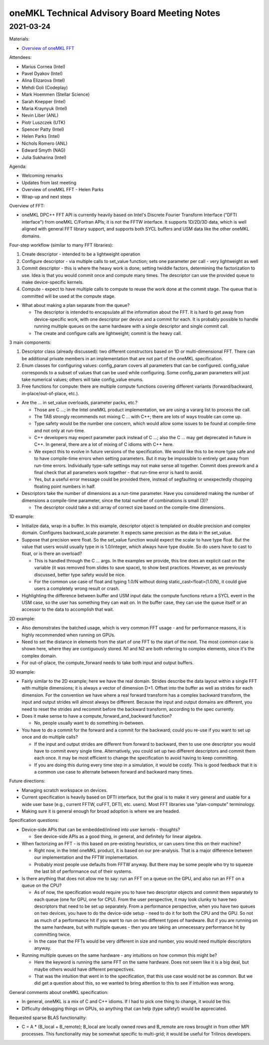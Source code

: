 =============================================
oneMKL Technical Advisory Board Meeting Notes
=============================================

2021-03-24
==========

Materials:

* `Overview of oneMKL FFT <../presentations/2021-03-24_Slides.pdf>`__

Attendees:

* Marius Cornea (Intel)
* Pavel Dyakov (Intel)
* Alina Elizarova (Intel)
* Mehdi Goli (Codeplay)
* Mark Hoemmen (Stellar Science)
* Sarah Knepper (Intel)
* Maria Kraynyuk (Intel)
* Nevin Liber (ANL)
* Piotr Luszczek (UTK)
* Spencer Patty (Intel)
* Helen Parks (Intel)
* Nichols Romero (ANL)
* Edward Smyth (NAG)
* Julia Sukharina (Intel)

Agenda:

* Welcoming remarks
* Updates from last meeting
* Overview of oneMKL FFT - Helen Parks
* Wrap-up and next steps

Overview of FFT:

* oneMKL DPC++ FFT API is currently heavily based on Intel's Discrete Fourier Transform Interface ("DFTI interface") from oneMKL C/Fortran APIs; it is not the FFTW interface. It supports 1D/2D/3D data, which is well aligned with general FFT library support, and supports both SYCL buffers and USM data like the other oneMKL domains.

Four-step workflow (similar to many FFT libraries):

1. Create descriptor - intended to be a lightweight operation
2. Configure descriptor - via multiple calls to set_value function; sets one parameter per call - very lightweight as well
3. Commit descriptor - this is where the heavy work is done; setting twiddle factors, determining the factorization to use. Idea is that you would commit once and compute many times. The descriptor can use the provided queue to make device-specific kernels.
4. Compute - expect to have multiple calls to compute to reuse the work done at the commit stage. The queue that is committed will be used at the compute stage.

* What about making a plan separate from the queue?

  * The descriptor is intended to encapsulate all the information about the FFT. It is hard to get away from device-specific work, with one descriptor per device and a commit for each. It is probably possible to handle running multiple queues on the same hardware with a single descriptor and single commit call.
  * The create and configure calls are lightweight; commit is the heavy call.

3 main components:

1. Descriptor class (already discussed): two different constructors based on 1D or multi-dimensional FFT. There can be additional private members in an implementation that are not part of the oneMKL specification.
2. Enum classes for configuring values: config_param covers all parameters that can be configured. config_value corresponds to a subset of values that can be used while configuring. Some config_param parameters will just take numerical values; others will take config_value enums.
3. Free functions for compute: there are multiple compute functions covering different variants (forward/backward, in-place/out-of-place, etc.).

* Are the … in set_value overloads, parameter packs, etc.?

  * Those are C …; in the Intel oneMKL product implementation, we are using a vararg list to process the call.
  * The TAB strongly recommends not mixing C … with C++; there are lots of ways trouble can come up.
  * Type safety would be the number one concern, which would allow some issues to be found at compile-time and not only at run-time.
  * C++ developers may expect parameter pack instead of C …; also the C … may get deprecated in future in C++.  In general, there are a lot of mixing of C idioms with C++ here.
  * We expect this to evolve in future versions of the specification. We would like this to be more type safe and to have compile-time errors when setting parameters. But it may be impossible to entirely get away from run-time errors. Individually type-safe settings may not make sense all together. Commit does prework and a final check that all parameters work together - that run-time error is hard to avoid.
  * Yes, but a useful error message could be provided there, instead of segfaulting or unexpectedly chopping floating point numbers in half.

* Descriptors take the number of dimensions as a run-time parameter. Have you considered making the number of dimensions a compile-time parameter, since the total number of combinations is small (3)?

  * The descriptor could take a std::array of correct size based on the compile-time dimensions.

1D example:

* Initialize data, wrap in a buffer. In this example, descriptor object is templated on double precision and complex domain. Configures backward_scale parameter. It expects same precision as the data in the set_value.

* Suppose that precision were float. So the set_value function would expect the scalar to have type float. But the value that users would usually type in is 1.0/integer, which always have type double. So do users have to cast to float, or is there an overload?

  * This is handled through the C … args. In the examples we provide, this line does an explicit cast on the variable (it was removed from slides to save space), to show best practices. However, as we previously discussed, better type safety would be nice.
  * For the common use case of float and typing 1.0/N without doing static_cast<float>(1.0/N), it could give users a completely wrong result or crash.

* Highlighting the difference between buffer and USM input data: the compute functions return a SYCL event in the USM case, so the user has something they can wait on. In the buffer case, they can use the queue itself or an accessor to the data to accomplish that wait.

2D example:

* Also demonstrates the batched usage, which is very common FFT usage - and for performance reasons, it is highly recommended when running on GPUs.
* Need to set the distance in elements from the start of one FFT to the start of the next. The most common case is shown here, where they are contiguously stored. N1 and N2 are both referring to complex elements, since it's the complex domain.
* For out-of-place, the compute_forward needs to take both input and output buffers.

3D example:

* Fairly similar to the 2D example; here we have the real domain. Strides describe the data layout within a single FFT with multiple dimensions; it is always a vector of dimension D+1. Offset into the buffer as well as strides for each dimension. For the convention we have where a real forward transform has a complex backward transform, the input and output strides will almost always be different.  Because the input and output domains are different, you need to reset the strides and recommit before the backward transform, according to the spec currently.

* Does it make sense to have a compute_forward_and_backward function?

  * No, people usually want to do something in-between.

* You have to do a commit for the forward and a commit for the backward; could you re-use if you want to set up once and do multiple calls?

  * If the input and output strides are different from forward to backward, then to use one descriptor you would have to commit every single time. Alternatively, you could set up two different descriptors and commit them each once. It may be most efficient to change the specification to avoid having to keep committing.
  * If you are doing this during every time step in a simulation, it would be costly. This is good feedback that it is a common use case to alternate between forward and backward many times.

Future directions:

* Managing scratch workspace on devices.
* Current specification is heavily based on DFTI interface, but the goal is to make it very general and usable for a wide user base (e.g., current FFTW, cuFFT, DFTI, etc. users). Most FFT libraries use "plan-compute" terminology.
* Making sure it is general enough for broad adoption is where we are headed.

Specification questions:

* Device-side APIs that can be embedded/inlined into user kernels - thoughts?

  * See device-side APIs as a good thing, in general, and definitely for linear algebra.

* When factorizing an FFT - is this based on pre-existing heuristics, or can users time this on their machine?

  * Right now, in the Intel oneMKL product, it is based on our pre-analysis. That is a major difference between our implementation and the FFTW implementation.
  * Probably most people use defaults from FFTW anyway. But there may be some people who try to squeeze the last bit of performance out of their systems.

* Is there anything that does not allow me to say: run an FFT on a queue on the GPU, and also run an FFT on a queue on the CPU?

  * As of now, the specification would require you to have two descriptor objects and commit them separately to each queue (one for GPU, one for CPU). From the user perspective, it may look clunky to have two descriptors that need to be set up separately. From a performance perspective, when you have two queues on two devices, you have to do the device-side setup - need to do it for both the CPU and the GPU. So not as much of a performance hit if you want to run on two different types of hardware. But if you are running on the same hardware, but with multiple queues - then you are taking an unnecessary performance hit by committing twice.
  * In the case that the FFTs would be very different in size and number, you would need multiple descriptors anyway.

* Running multiple queues on the same hardware - any intuitions on how common this might be?

  * Here the keyword is running the same FFT on the same hardware. Does not seem like it is a big deal, but maybe others would have different perspectives.
  * That was the intuition that went in to the specification, that this use case would not be as common. But we did get a question about this, so we wanted to bring attention to this to see if intuition was wrong.

General comments about oneMKL specification:

* In general, oneMKL is a mix of C and C++ idioms. If I had to pick one thing to change, it would be this.
* Difficulty debugging things on GPUs, so anything that can help (type safety!) would be appreciated.

Requested sparse BLAS functionality:

* C = A * (B_local + B_remote); B_local are locally owned rows and B_remote are rows brought in from other MPI processes. This functionality may be somewhat specific to multi-grid; it would be useful for Trilinos developers.
